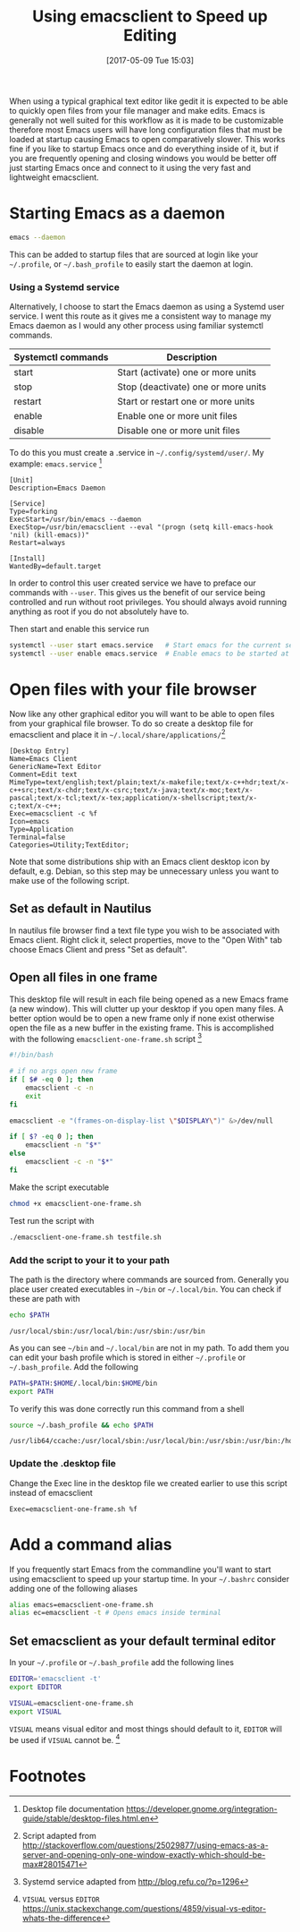 #+BLOG: wordpress
#+POSTID: 130
#+DATE: [2017-05-09 Tue 15:03]
#+TITLE: Using emacsclient to Speed up Editing
#+TAGS: emacs

When using a typical graphical text editor like gedit it is expected
to be able to quickly open files from your file manager and make
edits. Emacs is generally not well suited for this workflow as it is
made to be customizable therefore most Emacs users will have long
configuration files that must be loaded at startup causing Emacs to
open comparatively slower. This works fine if you like to startup
Emacs once and do everything inside of it, but if you are frequently
opening and closing windows you would be better off just starting
Emacs once and connect to it using the very fast and lightweight
emacsclient.

* Starting Emacs as a daemon
#+BEGIN_SRC bash
emacs --daemon
#+END_SRC
This can be added to startup files that are sourced at login like your
=~/.profile=, or =~/.bash_profile= to easily start the daemon at login.

*** Using a Systemd service
Alternatively, I choose to start the Emacs daemon as using a Systemd
user service. I went this route as it gives me a consistent way to
manage my Emacs daemon as I would any other process using familiar
systemctl commands.

| Systemctl commands | Description                         |
|--------------------+-------------------------------------|
| start              | Start (activate) one or more units  |
| stop               | Stop (deactivate) one or more units |
| restart            | Start or restart one or more units  |
| enable             | Enable one or more unit files       |
| disable            | Disable one or more unit files      |


To do this you must create a .service in =~/.config/systemd/user/=. My
example: =emacs.service= [fn:1]

#+NAME: emacs.service
#+BEGIN_SRC
[Unit]
Description=Emacs Daemon

[Service]
Type=forking
ExecStart=/usr/bin/emacs --daemon
ExecStop=/usr/bin/emacsclient --eval "(progn (setq kill-emacs-hook 'nil) (kill-emacs))"
Restart=always

[Install]
WantedBy=default.target
#+END_SRC

In order to control this user created service we have to preface our
commands with =--user=. This gives us the benefit of our service being
controlled and run without root privileges. You should always avoid
running anything as root if you do not absolutely have to.

Then start and enable
 this service run
#+BEGIN_SRC bash
systemctl --user start emacs.service   # Start emacs for the current session
systemctl --user enable emacs.service  # Enable emacs to be started at login
#+END_SRC

* Open files with your file browser
Now like any other graphical editor you will want to be able to open
files from your graphical file browser. To do so create a desktop file
for emacsclient and place it in =~/.local/share/applications/=[fn:3]

#+NAME: emacsclient.desktop
#+BEGIN_SRC
[Desktop Entry]
Name=Emacs Client
GenericName=Text Editor
Comment=Edit text
MimeType=text/english;text/plain;text/x-makefile;text/x-c++hdr;text/x-c++src;text/x-chdr;text/x-csrc;text/x-java;text/x-moc;text/x-pascal;text/x-tcl;text/x-tex;application/x-shellscript;text/x-c;text/x-c++;
Exec=emacsclient -c %f
Icon=emacs
Type=Application
Terminal=false
Categories=Utility;TextEditor;
#+END_SRC

Note that some distributions ship with an Emacs client desktop icon by
default, e.g. Debian, so this step may be unnecessary unless you want
to make use of the following script.

** Set as default in Nautilus
In nautilus file browser find a text file type you wish to be
associated with Emacs client. Right click it, select properties, move
to the "Open With" tab choose Emacs Client and press "Set as
default".

** Open all files in one frame
This desktop file will result in each file being opened as a new Emacs
frame (a new window). This will clutter up your desktop if you open
many files. A better option would be to open a new frame only if none
exist otherwise open the file as a new buffer in the existing
frame. This is accomplished with the following
=emacsclient-one-frame.sh= script [fn:2]

#+NAME: emacsclient-one-frame.sh
#+BEGIN_SRC bash
#!/bin/bash

# if no args open new frame
if [ $# -eq 0 ]; then
    emacsclient -c -n
    exit
fi

emacsclient -e "(frames-on-display-list \"$DISPLAY\")" &>/dev/null

if [ $? -eq 0 ]; then
    emacsclient -n "$*"
else
    emacsclient -c -n "$*"
fi
#+END_SRC

Make the script executable
#+BEGIN_SRC bash
chmod +x emacsclient-one-frame.sh
#+END_SRC

Test run the script with
#+BEGIN_SRC bash
./emacsclient-one-frame.sh testfile.sh
#+END_SRC

*** Add the script to your it to your path
The path is the directory where commands are sourced from. Generally
you place user created executables in =~/bin= or =~/.local/bin=. You
can check if these are path with

#+BEGIN_SRC bash :results verbatim
echo $PATH
#+END_SRC

#+BEGIN_SRC
/usr/local/sbin:/usr/local/bin:/usr/sbin:/usr/bin
#+END_SRC

As you can see =~/bin= and =~/.local/bin= are not in my path. To add
them you can edit your bash profile which is stored in either
=~/.profile= or =~/.bash_profile=. Add the following

#+BEGIN_SRC bash
PATH=$PATH:$HOME/.local/bin:$HOME/bin
export PATH
#+END_SRC

To verify this was done correctly run this command from a shell
#+BEGIN_SRC bash :results verbatim
source ~/.bash_profile && echo $PATH
#+END_SRC

#+BEGIN_SRC
/usr/lib64/ccache:/usr/local/sbin:/usr/local/bin:/usr/sbin:/usr/bin:/home/tingram/.local/bin:/home/tingram/bin
#+END_SRC

*** Update the .desktop file
Change the Exec line in the desktop file we created earlier to use
this script instead of emacsclient
#+BEGIN_SRC
Exec=emacsclient-one-frame.sh %f
#+END_SRC

* Add a command alias
If you frequently start Emacs from the commandline you'll want to
start using emacsclient to speed up your startup time. In your
=~/.bashrc= consider adding one of the following aliases

#+BEGIN_SRC bash
alias emacs=emacsclient-one-frame.sh
alias ec=emacsclient -t # Opens emacs inside terminal
#+END_SRC

** Set emacsclient as your default terminal  editor
In your =~/.profile= or =~/.bash_profile= add the following lines

#+BEGIN_SRC bash
EDITOR='emacsclient -t'
export EDITOR

VISUAL=emacsclient-one-frame.sh
export VISUAL
#+END_SRC

=VISUAL= means visual editor and most things should default to it,
=EDITOR= will be used if =VISUAL= cannot be. [fn:4]

* Footnotes

[fn:4] =VISUAL= versus =EDITOR= https://unix.stackexchange.com/questions/4859/visual-vs-editor-whats-the-difference

[fn:3] Script adapted from http://stackoverflow.com/questions/25029877/using-emacs-as-a-server-and-opening-only-one-window-exactly-which-should-be-max#28015471

[fn:2] Systemd service adapted from http://blog.refu.co/?p=1296

[fn:1] Desktop file documentation https://developer.gnome.org/integration-guide/stable/desktop-files.html.en
